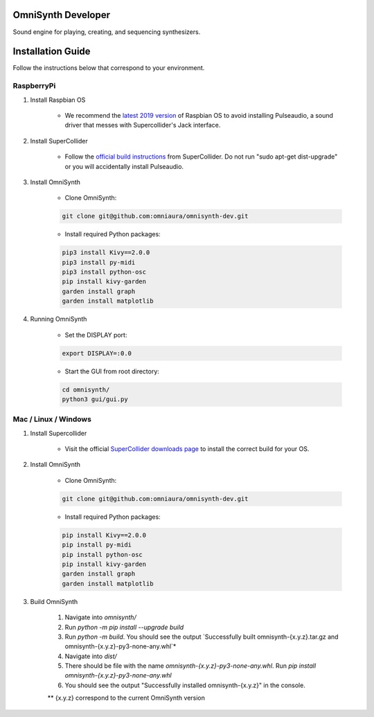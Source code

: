 OmniSynth Developer
===================

Sound engine for playing, creating, and sequencing synthesizers.

Installation Guide
==================

Follow the instructions below that correspond to your environment.


RaspberryPi 
^^^^^^^^^^^

#. Install Raspbian OS

    * We recommend the `latest 2019 version`_ of Raspbian OS to avoid installing Pulseaudio, a sound driver that messes with Supercollider's Jack interface.

#. Install SuperCollider

    * Follow the `official build instructions`_ from SuperCollider. Do not run "sudo apt-get dist-upgrade" or you will accidentally install Pulseaudio.

#. Install OmniSynth

    * Clone OmniSynth:

    .. code-block:: console 

        git clone git@github.com:omniaura/omnisynth-dev.git

    * Install required Python packages:

    .. code-block:: console

        pip3 install Kivy==2.0.0
        pip3 install py-midi
        pip3 install python-osc
        pip install kivy-garden
        garden install graph
        garden install matplotlib

#. Running OmniSynth

    * Set the DISPLAY port:

    .. code-block:: console

        export DISPLAY=:0.0

    * Start the GUI from root directory:

    .. code-block:: console

        cd omnisynth/
        python3 gui/gui.py

    

Mac / Linux / Windows
^^^^^^^^^^^^^^^^^^^^^

#. Install Supercollider 

    * Visit the official `SuperCollider downloads page`_ to install the correct build for your OS.

#. Install OmniSynth

    * Clone OmniSynth:

    .. code-block:: console 

        git clone git@github.com:omniaura/omnisynth-dev.git

    * Install required Python packages:

    .. code-block:: console

        pip install Kivy==2.0.0
        pip install py-midi
        pip install python-osc
        pip install kivy-garden
        garden install graph
        garden install matplotlib

#. Build OmniSynth

    #. Navigate into `omnisynth/`
    #. Run `python -m pip install --upgrade build`
    #. Run `python -m build`. You should see the output `Successfully built omnisynth-{x.y.z}.tar.gz and omnisynth-{x.y.z}-py3-none-any.whl`*
    #. Navigate into `dist/`
    #. There should be file with the name `omnisynth-{x.y.z}-py3-none-any.whl`. Run `pip install omnisynth-{x.y.z}-py3-none-any.whl`
    #. You should see the output "Successfully installed omnisynth-{x.y.z}" in the console.
    
    ** {x.y.z} correspond to the current OmniSynth version

.. _official build instructions: https://github.com/supercollider/supercollider/blob/develop/README_RASPBERRY_PI.md
.. _latest 2019 version: https://downloads.raspberrypi.org/raspbian/images/raspbian-2019-09-30/
.. _SuperCollider downloads page: https://supercollider.github.io/download

